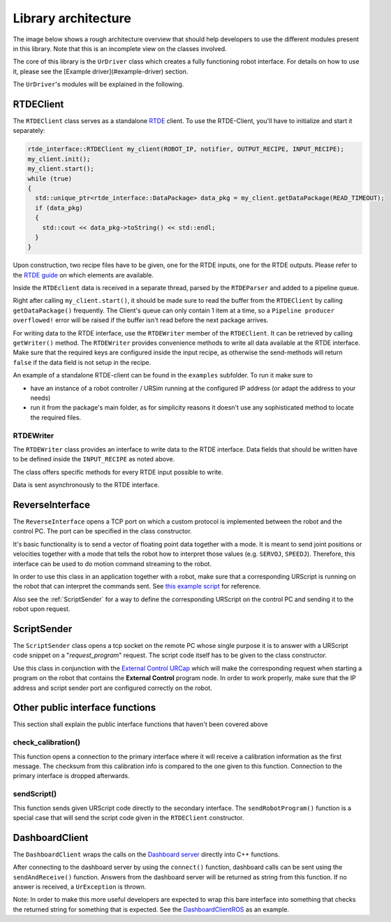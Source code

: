 Library architecture
====================

The image below shows a rough architecture overview that should help developers to use the different
modules present in this library. Note that this is an incomplete view on the classes involved.

.. image:: images/dataflow.svg
  :width: 100%
  :alt: Data flow


The core of this library is the ``UrDriver`` class which creates a
fully functioning robot interface. For details on how to use it, please see the [Example
driver](#example-driver) section.

The ``UrDriver``'s modules will be explained in the following.

RTDEClient
----------

The ``RTDEClient`` class serves as a standalone
`RTDE <https://www.universal-robots.com/articles/ur-articles/real-time-data-exchange-rtde-guide/>`_
client. To use the RTDE-Client, you'll have to initialize and start it separately:

.. code-block:: c++

   rtde_interface::RTDEClient my_client(ROBOT_IP, notifier, OUTPUT_RECIPE, INPUT_RECIPE);
   my_client.init();
   my_client.start();
   while (true)
   {
     std::unique_ptr<rtde_interface::DataPackage> data_pkg = my_client.getDataPackage(READ_TIMEOUT);
     if (data_pkg)
     {
       std::cout << data_pkg->toString() << std::endl;
     }
   }

Upon construction, two recipe files have to be given, one for the RTDE inputs, one for the RTDE
outputs. Please refer to the `RTDE
guide <https://www.universal-robots.com/articles/ur-articles/real-time-data-exchange-rtde-guide/>`_
on which elements are available.

Inside the ``RTDEclient`` data is received in a separate thread, parsed by the ``RTDEParser`` and
added to a pipeline queue.

Right after calling ``my_client.start()``, it should be made sure to read the buffer from the
``RTDEClient`` by calling ``getDataPackage()`` frequently. The Client's queue can only contain 1
item at a time, so a ``Pipeline producer overflowed!`` error will be raised if the buffer isn't read
before the next package arrives.

For writing data to the RTDE interface, use the ``RTDEWriter`` member of the ``RTDEClient``. It can be
retrieved by calling ``getWriter()`` method. The ``RTDEWriter`` provides convenience methods to write
all data available at the RTDE interface. Make sure that the required keys are configured inside the
input recipe, as otherwise the send-methods will return ``false`` if the data field is not setup in
the recipe.

An example of a standalone RTDE-client can be found in the ``examples`` subfolder. To run it make
sure to

* have an instance of a robot controller / URSim running at the configured IP address (or adapt the
  address to your needs)
* run it from the package's main folder, as for simplicity reasons it doesn't use any sophisticated
  method to locate the required files.


RTDEWriter
^^^^^^^^^^

The ``RTDEWriter`` class provides an interface to write data to the RTDE interface. Data fields that
should be written have to be defined inside the ``INPUT_RECIPE`` as noted above.

The class offers specific methods for every RTDE input possible to write.

Data is sent asynchronously to the RTDE interface.

ReverseInterface
----------------

The ``ReverseInterface`` opens a TCP port on which a custom protocol is implemented between the
robot and the control PC. The port can be specified in the class constructor.

It's basic functionality is to send a vector of floating point data together with a mode. It is
meant to send joint positions or velocities together with a mode that tells the robot how to
interpret those values (e.g. ``SERVOJ``, ``SPEEDJ``). Therefore, this interface can be used to do
motion command streaming to the robot.

In order to use this class in an application together with a robot, make sure that a corresponding
URScript is running on the robot that can interpret the commands sent. See `this example
script <../resources/external_control.urscript>`_ for reference.

Also see the :ref:`ScriptSender` for a way to define the corresponding URScript on the
control PC and sending it to the robot upon request.

.. _ScriptSender:

ScriptSender
------------

The ``ScriptSender`` class opens a tcp socket on the remote PC whose single purpose it is to answer
with a URScript code snippet on a "*request_program*" request. The script code itself has to be
given to the class constructor.

Use this class in conjunction with the `External Control URCap
<https://github.com/UniversalRobots/Universal_Robots_ExternalControl_URCap>`_ which will make the
corresponding request when starting a program on the robot that contains the **External Control**
program node. In order to work properly, make sure that the IP address and script sender port are
configured correctly on the robot.

Other public interface functions
--------------------------------

This section shall explain the public interface functions that haven't been covered above


check_calibration()
^^^^^^^^^^^^^^^^^^^

This function opens a connection to the primary interface where it will receive a calibration
information as the first message. The checksum from this calibration info is compared to the one
given to this function. Connection to the primary interface is dropped afterwards.

sendScript()
^^^^^^^^^^^^

This function sends given URScript code directly to the secondary interface. The
``sendRobotProgram()`` function is a special case that will send the script code given in the
``RTDEClient`` constructor.

DashboardClient
---------------

The ``DashboardClient`` wraps the calls on the `Dashboard server <https://www.universal-robots.com/articles/ur-articles/dashboard-server-e-series-port-29999/>`_
directly into C++ functions.

After connecting to the dashboard server by using the ``connect()`` function, dashboard calls can be
sent using the ``sendAndReceive()`` function. Answers from the dashboard server will be returned as
string from this function. If no answer is received, a ``UrException`` is thrown.

Note: In order to make this more useful developers are expected to wrap this bare interface into
something that checks the returned string for something that is expected. See the
`DashboardClientROS <https://github.com/UniversalRobots/Universal_Robots_ROS_Driver/blob/master/ur_robot_driver/include/ur_robot_driver/dashboard_client_ros.h>`_ as an example.
